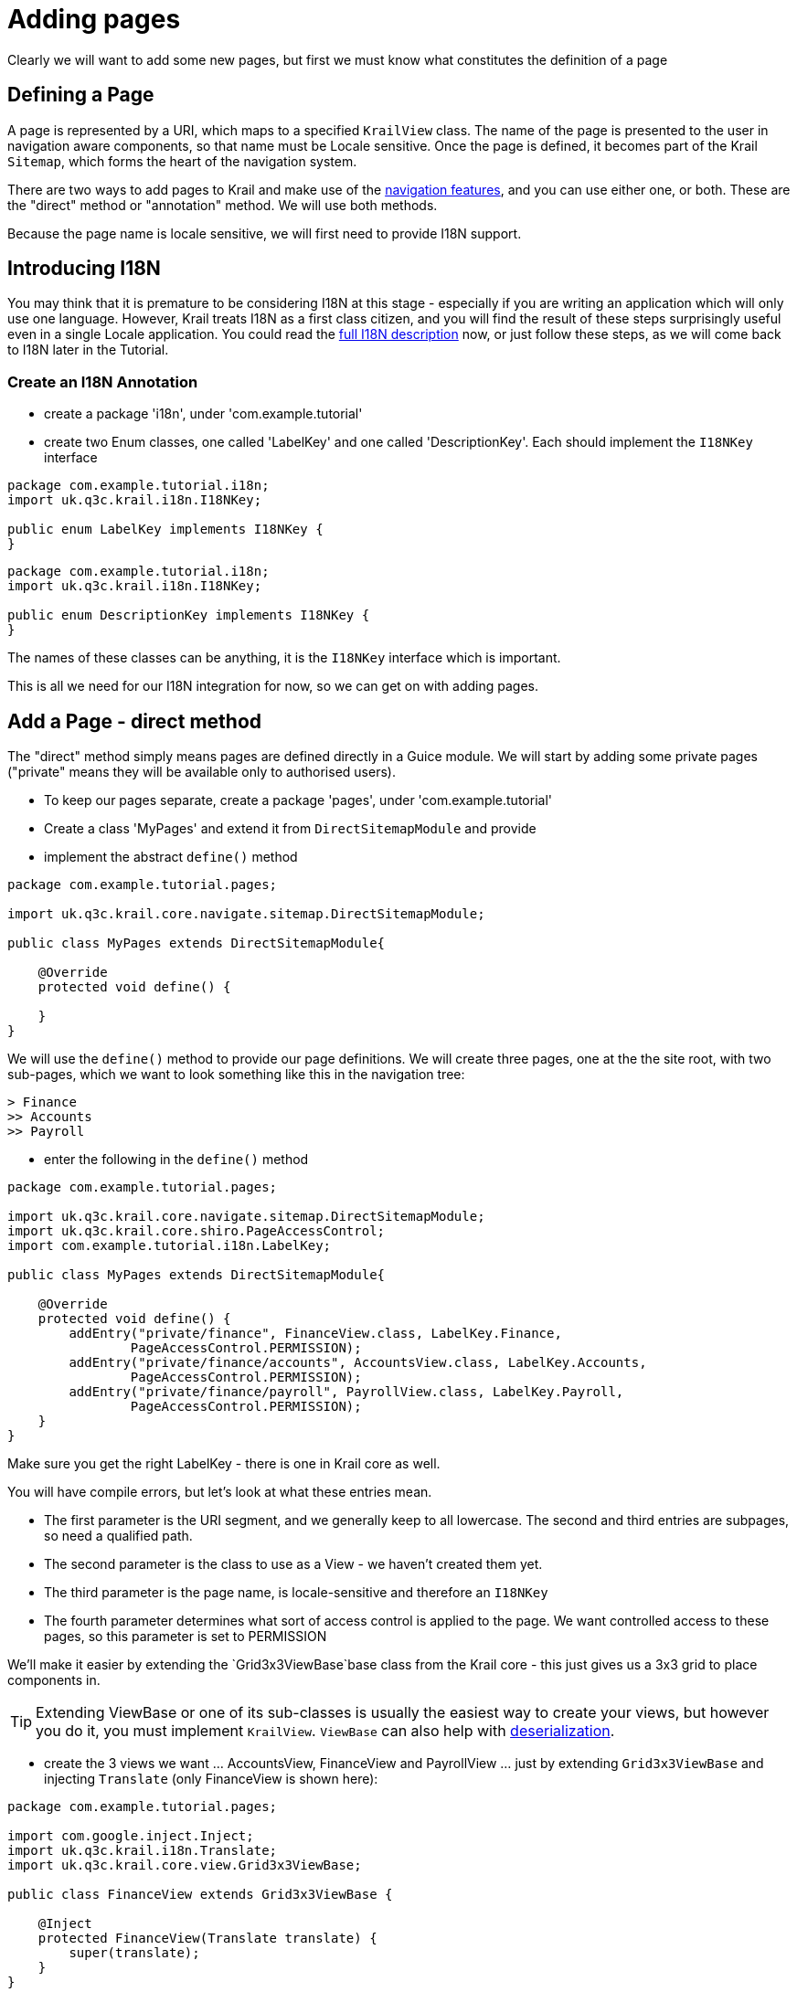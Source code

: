 = Adding pages

Clearly we will want to add some new pages, but first we must know what constitutes the definition of a page

== Defining a Page

A page is represented by a URI, which maps to a specified `KrailView` class. The name of the page is presented to the user in navigation aware components, so that name must be Locale sensitive. Once the page is defined, it becomes part of the Krail `Sitemap`, which forms the heart of the navigation system. 

There are two ways to add pages to Krail and make use of the link:../devguide/devguide-pages-navigation.md[navigation features], and you can use either one, or both. These are the "direct" method or "annotation" method. We will use both methods. 

Because the page name is locale sensitive, we will first need to provide I18N support.

== Introducing I18N

You may think that it is premature to be considering I18N at this stage - especially if you are writing an application which will only use one language. However, Krail treats I18N as a first class citizen, and you will find the result of these steps surprisingly useful even in a single Locale application. You could read the link:../devguide/devguide-i18n.md[full I18N description] now, or just follow these steps, as we will come back to I18N later in the Tutorial. 

=== Create an I18N Annotation

* create a package 'i18n', under 'com.example.tutorial'
* create two Enum classes, one called 'LabelKey' and one called 'DescriptionKey'. Each should implement the `I18NKey` interface

[source,java]
----
package com.example.tutorial.i18n;
import uk.q3c.krail.i18n.I18NKey;

public enum LabelKey implements I18NKey {
}

----

[source,java]
----
package com.example.tutorial.i18n;
import uk.q3c.krail.i18n.I18NKey;

public enum DescriptionKey implements I18NKey {
}
----

The names of these classes can be anything, it is the `I18NKey` interface which is important.

This is all we need for our I18N integration for now, so we can get on with adding pages.

== Add a Page - direct method

The "direct" method simply means pages are defined directly in a Guice module. We will start by adding some private pages ("private" means they will be available only to authorised users).

* To keep our pages separate, create a package 'pages', under 'com.example.tutorial'
* Create a class 'MyPages' and extend it from `DirectSitemapModule` and provide
* implement the abstract `define()` method

[source,java]
----
package com.example.tutorial.pages;

import uk.q3c.krail.core.navigate.sitemap.DirectSitemapModule;

public class MyPages extends DirectSitemapModule{

    @Override
    protected void define() {

    }
}

----

We will use the `define()` method to provide our page definitions. We will create three pages, one at the the site root, with two sub-pages, which we want to look something like this in the navigation tree:


----
> Finance
>> Accounts
>> Payroll
----

* enter the following in the `define()` method


[source,java]
----
package com.example.tutorial.pages;

import uk.q3c.krail.core.navigate.sitemap.DirectSitemapModule;
import uk.q3c.krail.core.shiro.PageAccessControl;
import com.example.tutorial.i18n.LabelKey;

public class MyPages extends DirectSitemapModule{

    @Override
    protected void define() {
        addEntry("private/finance", FinanceView.class, LabelKey.Finance,
                PageAccessControl.PERMISSION);
        addEntry("private/finance/accounts", AccountsView.class, LabelKey.Accounts,
                PageAccessControl.PERMISSION);
        addEntry("private/finance/payroll", PayrollView.class, LabelKey.Payroll,
                PageAccessControl.PERMISSION);
    }
}
----

Make sure you get the right LabelKey - there is one in Krail core as well. 

You will have compile errors, but let's look at what these entries mean. 

* The first parameter is the URI segment, and we generally keep to all lowercase. The second and third entries are subpages, so need a qualified path.
* The second parameter is the class to use as a View - we haven't created them yet.
* The third parameter is the page name, is locale-sensitive and therefore an `I18NKey`
* The fourth parameter determines what sort of access control is applied to the page. We want controlled access to these pages, so this parameter is set to PERMISSION

We'll make it easier by extending the `Grid3x3ViewBase`base class from the Krail core - this just gives us a 3x3 grid to place components in.


TIP: Extending ViewBase or one of its sub-classes is usually the easiest way to create your views, but however you do it, you must implement `KrailView`. `ViewBase` can also help with link:tutorial-serialisation.md[deserialization].


* create the 3 views we want … AccountsView, FinanceView and PayrollView … just by extending `Grid3x3ViewBase` and injecting `Translate` (only FinanceView is shown here):

[source,java]
----
package com.example.tutorial.pages;

import com.google.inject.Inject;
import uk.q3c.krail.i18n.Translate;
import uk.q3c.krail.core.view.Grid3x3ViewBase;

public class FinanceView extends Grid3x3ViewBase {
    
    @Inject
    protected FinanceView(Translate translate) {
        super(translate);
    }
}
----

=== Defining the I18NKeys

By default, if Krail's `I18NProcessor` cannot find the value of an `I18NKey`, it uses the name of the enum instead, with underscores replaced with spaces. This means that as long as you are comfortable with breaking the 'all-uppercase' convention for enum constant names, you can get started quickly by not defining any values for the I18NKeys. This is great for prototyping, and even if your application uses a language with accents and diacriticals, the enum name may be good enough for a prototype. 

* Add the required constants to LabelKey

[source,java]
----
package com.example.tutorial.i18n;

import uk.q3c.krail.i18n.I18NKey;

public enum LabelKey implements I18NKey {
    Accounts, Payroll, Finance
}
----

== Using the Pages

Now we have defined the pages in a Guice module, we need to tell the `BindingManager` to include them:

[source,java]
----
@Override
   protected void addSitemapModules(List<Module> baseModules) {
       baseModules.add(new SystemAccountManagementPages());
       baseModules.add(new MyPages());
}
----

== View the Pages

Run the application again. When the application starts the new pages will not be visible - but that is what we should expect, as we said these pages needed permission to view.

* Log in (any username, password='password'), and you will see the pages, under 'Private', in the navigation tree and menu.

You may be wondering whether these pages need to be under the 'Private' branch. At the moment they do, but only because of the very simple access control rules supplied by `DefaultRealm`. You can actually define any logical structure, and we will see how to control permissions in the link:tutorial-uac.md[User Access Control] section of the Tutorial.

== Add a Page - Annotation method

The second method of defining a page is to use an annotation on a `KrailView` implementation. To begin with, we need to tell Krail where to look for annotated views - this reduces the amount of scanning Krail has to do at start up. To do that we:

* create a new class in the 'pages' package, "AnnotatedPagesModule" and extend `AnnotationSitemapModule`
* implement the `define()` method
* add an entry in the define method, as below:

[source,java]
----
package com.example.tutorial.pages;

import com.example.tutorial.i18n.LabelKey;
import uk.q3c.krail.core.navigate.sitemap.AnnotationSitemapModule;

public class AnnotatedPagesModule extends AnnotationSitemapModule {
   
    @Override
    protected void define() {
        addEntry("com.example.tutorial.pages",LabelKey.Accounts);
    }
}
----

The call to `addEntry` tells Krail to recursively scan the _com.example.tutorial.pages_ package for classes with a `@View annotation`. Multiple calls to `addEntry` can be made. The second parameter should be an `I18NKey` from the same enum that you are going to use in your `@View` annotations. The value you supply to the `addEntry` method is just a sample, it just needs to be from the same class. This is necessary because of the limitations on what Java allows as `Annotation` parameter types

Now that this is done, any views in the 'pages' package, annotated with `@View`, will be added to the Sitemap.

* create another view, "PurchasingView" in the pages package, sub-classed from `Grid3x3ViewBase`:

[source,java]
----
package com.example.tutorial.pages;

import com.google.inject.Inject;
import uk.q3c.krail.i18n.Translate;
import uk.q3c.krail.core.navigate.sitemap.View;
import uk.q3c.krail.core.shiro.PageAccessControl;
import uk.q3c.krail.core.view.Grid3x3ViewBase;

@View(uri = "private/finance/purchasing",pageAccessControl = PageAccessControl.PERMISSION,labelKeyName = "Purchasing")
public class PurchasingView extends Grid3x3ViewBase {

    @Inject
    protected PurchasingView(Translate translate) {
        super(translate);
    }
}
----

* create the 'Purchasing' constant for `LabelKey`
`
public enum LabelKey implements I18NKey {
Accounts, Payroll, Finance, Purchasing
}
`
* tell the `BindingManager` to include the module we have just created

[source,java]
----
 @Override
    protected void addSitemapModules(List<Module> baseModules) {
        baseModules.add(new SystemAccountManagementPages());
        baseModules.add(new MyPages());
        baseModules.add(new AnnotatedPagesModule());
    }
----

* Run the application, log in and you will see that "Purchasing" has been added to the Finance page.

== Choosing the Method

You can mix Direct and Annotation sitemap entries however you wish, but that can get a bit confusing to manage. Which method you choose is mostly a matter of preference, but there is one feature of the direct method you should be aware of.

Our direct pages module looks currently looks like this:
`
        addEntry(&quot;private/finance&quot;, FinanceView.class, LabelKey.Finance,
                PageAccessControl.PERMISSION);
        addEntry(&quot;private/finance/accounts&quot;, AccountsView.class, LabelKey.Accounts,
                PageAccessControl.PERMISSION);
        addEntry(&quot;private/finance/payroll&quot;, PayrollView.class, LabelKey.Payroll,
                PageAccessControl.PERMISSION);
`
There is a lot of repetition in the URIs, so there is an alternative, by setting a `rootURI` which is applied to all pages:
```
package com.example.tutorial.pages;

import com.example.tutorial.i18n.LabelKey;
import uk.q3c.krail.core.navigate.sitemap.DirectSitemapModule;
import uk.q3c.krail.core.shiro.PageAccessControl;

public class MyPages extends DirectSitemapModule {

[source,java]
----
public MyPages() {
    rootURI = "private/finance";
}

@Override
protected void define() {
    addEntry("", FinanceView.class, LabelKey.Finance,
            PageAccessControl.PERMISSION);
    addEntry("accounts", AccountsView.class, LabelKey.Accounts,
            PageAccessControl.PERMISSION);
    addEntry("payroll", PayrollView.class, LabelKey.Payroll,
            PageAccessControl.PERMISSION);
}
----

}
```

* update MyPages so it is as above
* run the application and you will see that the pages appear in the same way as before

== Moving a Set of Pages

We can easily move all the pages of a Direct module by changing the `rootUri` - they can be moved anywhere in the Sitemap, as a set, as long the Sitemap maintains a logical structure. We will need to keep the finance pages on the "Private" branch for now, because of the Access Control rules, but as an example, let's suppose we decide that it should have a rootURI of "private/finance-department" instead:

* modify the Binding Manager as below, to provide a different rootURI as the module is constructed:

[source,java]
----
  @Override
    protected void addSitemapModules(List<Module> baseModules) {
        baseModules.add(new SystemAccountManagementPages());
        baseModules.add(new MyPages().rootURI("private/finance-department"));
        baseModules.add(new AnnotatedPagesModule());
    }
----

* modify the annotated view (otherwise the Sitemap will break because there is no longer a "private/finance" page

[source,java]
----
package com.example.tutorial.pages;

import com.google.inject.Inject;
import uk.q3c.krail.i18n.Translate;
import uk.q3c.krail.core.navigate.sitemap.View;
import uk.q3c.krail.core.shiro.PageAccessControl;
import uk.q3c.krail.core.view.Grid3x3ViewBase;

@View(uri = "private/finance-department/purchasing",pageAccessControl = PageAccessControl.PERMISSION,labelKeyName = "Purchasing")
public class PurchasingView extends Grid3x3ViewBase {

    @Inject
    protected PurchasingView(Translate translate) {
        super(translate);
    }
}
----

* Run the application and check that new URI is being used.



TIP: If you do want to set the rootURI directly in the module, you need to do so in the constructor, or it will prevent the fluent method shown above from working

TIP: This moving of blocks of pages is available only with Direct pages. Although it might be possible to do something similar with annotated pages by mapping packages to URIs, there are currently no plans to do so


= Navigation

== Add some public pages

Add a couple of public pages:<br>

* in the pages package create "MyPublicPages" class, extended from `DirectSitemapModule` with a couple of pages defined. Note that we are going to put these as 'roots' of the tree, as `rootUri` is set to an empty string.:

[source,java]
----
package com.example.tutorial.pages;

import com.example.tutorial.i18n.LabelKey;
import uk.q3c.krail.core.navigate.sitemap.DirectSitemapModule;
import uk.q3c.krail.core.shiro.PageAccessControl;

public class MyPublicPages extends DirectSitemapModule {


public MyPublicPages() {
    rootURI = "";
}

@Override
protected void define() {
    addEntry("news", NewsView.class, LabelKey.News, PageAccessControl.PUBLIC);
    addEntry("contact-us", ContactUsView.class, LabelKey.Contact_Us, PageAccessControl.PUBLIC);

}
----

- Create the views, extended from`Grid3x3ViewBase`:

[source,java]
----
package com.example.tutorial.pages;

import com.google.inject.Inject;
import uk.q3c.krail.i18n.Translate;
import uk.q3c.krail.core.view.Grid3x3ViewBase;

public class ContactUsView extends Grid3x3ViewBase {

@Inject
protected ContactUsView(Translate translate) {
    super(translate);
}
----

[source,java]
----
package com.example.tutorial.pages;

import com.google.inject.Inject;
import uk.q3c.krail.i18n.Translate;
import uk.q3c.krail.core.view.Grid3x3ViewBase;

public class NewsView extends Grid3x3ViewBase {


@Inject
protected NewsView(Translate translate) {
    super(translate);
}
----


- And add the`LabelKey`constants

[source,java]
----
public enum LabelKey implements I18NKey {
 Accounts, Payroll, Finance, News, Contact_Us, Purchasing
}
----

* Finally, update the `BindingManager` to include this new set of pages:

[source,java]
----
 @Override
    protected void addSitemapModules(List<Module> baseModules) {
        baseModules.add(new SystemAccountManagementPages());
        baseModules.add(new MyPages().rootURI("private/finance-department"));
        baseModules.add(new AnnotatedPagesModule());
        baseModules.add(new MyPublicPages());
    }
----

== Getting the Navigator

We will do just a little bit more with these views to help demonstrate navigation - we'll just add some buttons to direct us to different URIs. First, though, we need access to Krail's `Navigator`. We will inject it into both views, using constructor injection:

[source,java]
----
package com.example.tutorial.pages;

import com.google.inject.Inject;
import uk.q3c.krail.i18n.Translate;
import uk.q3c.krail.core.navigate.Navigator;
import uk.q3c.krail.core.view.Grid3x3ViewBase;

public class ContactUsView extends Grid3x3ViewBase {

private Navigator navigator;

@Inject
protected ContactUsView(Translate translate, Navigator navigator) {
    super(translate);
    this.navigator = navigator;
}
----

[source,java]
----
package com.example.tutorial.pages;

import com.google.inject.Inject;
import uk.q3c.krail.i18n.Translate;
import uk.q3c.krail.core.navigate.Navigator;
import uk.q3c.krail.core.view.Grid3x3ViewBase;

public class NewsView extends Grid3x3ViewBase {

private Navigator navigator;

@Inject
protected NewsView(Translate translate, Navigator navigator) {
    super(translate);
    this.navigator = navigator;
}
----


== Adding some components
- Add buttons and actions in the ```doBuild``` method of ```NewsView```:

[source,java]
----
@Override
 protected void doBuild(ViewChangeBusMessage busMessage) {
    super.doBuild(busMessage);
    Button navigateToContactUsBtn = new Button("Contact Us");
    Button navigateToPrivatePage = new Button("Accounts");
    navigateToContactUsBtn.addClickListener(c -&gt; navigator.navigateTo("contact-us"));
    navigateToPrivatePage.addClickListener(c-&gt;navigator.navigateTo("private/finance-department/accounts"));
    setCentreCell(new VerticalLayout(navigateToContactUsBtn,navigateToPrivatePage));
 }
----
The first two lines just create the buttons.  The second two lines add click listeners, which are set up to use the`Navigator`to direct us to the chosen page.  Then the buttons are added to a`VerticalLayout``` which is put in the centre cell of the grid.

* Run the application, *but do not log in.*
* Click on the "News" page
* Press the "Contact Us" button, and you will be taken to the "Contact Us" page
* Press the browser back button, and you will be back on the "News" page
* Press the "Accounts" button - and you a notification will appear to say that the page does not exist. As mentioned earlier, the same notification is given whether you are not authorised or the page does not exist.
* Log in
* Press the "Accounts" button again, and as you are now authorised, you will be at the "Accounts" page

== Navigating with Parameters

A common requirement is to land on a page with parameters - a record id, for example, so the page know which data to load. We are going to add a "Contact Detail" page to simulate this.

* Just as we've done before, add the page to '''MyPublicPages''', create the view and add the `LabelKey` constant:

[source,java]
----
package com.example.tutorial.pages;

import com.example.tutorial.i18n.LabelKey;
import uk.q3c.krail.core.navigate.sitemap.DirectSitemapModule;
import uk.q3c.krail.core.shiro.PageAccessControl;

public class MyPublicPages extends DirectSitemapModule {

public MyPublicPages() {
    rootURI = "";
}

@Override
protected void define() {
    addEntry("news", NewsView.class, LabelKey.News, PageAccessControl.PUBLIC);
    addEntry("contact-us", ContactUsView.class, LabelKey.Contact_Us, PageAccessControl.PUBLIC);
    addEntry("contact-us/contact-detail", ContactDetailView.class, LabelKey.Contact_Detail, PageAccessControl.PUBLIC);
}
----

[source,java]
----
package com.example.tutorial.pages;

import com.google.inject.Inject;
import uk.q3c.krail.i18n.Translate;
import uk.q3c.krail.core.view.Grid3x3ViewBase;

public class ContactDetailView extends Grid3x3ViewBase {

@Inject
protected ContactDetailView(Translate translate) {
    super(translate);
}
----


=== Receiving parameters
To set ```ContactDetailView``` up to receive parameters all we need to do is override either the ```afterBuild``` method or the ```loadData``` method.  Using ```loadData``` (even if you are not loading data) means you won't forget to call **super.afterBuild()** first ...

[source,java]
----
package com.example.tutorial.pages;

import com.google.inject.Inject;
import com.vaadin.ui.FormLayout;
import com.vaadin.ui.Label;
import uk.q3c.krail.core.view.Grid3x3ViewBase;
import uk.q3c.krail.core.view.component.AfterViewChangeBusMessage;
import uk.q3c.krail.core.view.component.ViewChangeBusMessage;
import uk.q3c.krail.i18n.Translate;

public class ContactDetailView extends Grid3x3ViewBase {
 private Label idLabel;
 private Label nameLabel;

@Inject
protected ContactDetailView(Translate translate) {
    super(translate);
}

@Override
protected void doBuild(ViewChangeBusMessage busMessage) {
    super.doBuild(busMessage);
    idLabel = new Label();
    idLabel.setCaption("id");
    nameLabel = new Label();
    nameLabel.setCaption("name");
    setCentreCell(new FormLayout(idLabel, nameLabel));
}

@Override
protected void loadData(AfterViewChangeBusMessage busMessage) {
    idLabel.setValue(busMessage.getToState()
            .getParameterValue("id"));
    nameLabel.setValue(busMessage.getToState()
            .getParameterValue("name"));
}
----

The process in`loadData()`is straightforward.  The busMessage is just an event, and it carries a reference to the navigation state we are navigating from, and the state we are navigating to.  This is represented by`NavigationState`, which also contains any parameters that have been passed with the URI.

=== Sending parameters
To send parameters,  construct a`NavigationState`, specifying the parameters to go with it and call`Navigator.navigateTo(NavigationState)``` 

* Update `ContactUsView` to add a button whose click listener builds the `NavigationState`, adds parameters, then calls the `Navigator`.

[source,java]
----
@Override
protected void doBuild(ViewChangeBusMessage busMessage) {
    super.doBuild(busMessage);
    Button navigateWithParametersBtn = new Button("Navigate with parameters");
    NavigationState navState = new NavigationState().virtualPage("contact-us/contact-detail")
                                                      .parameter("id", "33")
                                                  .parameter("name", "David");
    navigateWithParametersBtn.addClickListener(c->navigator.navigateTo(navState));
    setCentreCell(navigateWithParametersBtn);
}
----

* Run the application
* select "Contact Us"
* click on "Navigate with Parameters"
* You will now be at the "Contact Detail" page with the parameter values displayed.

== Excluding a page from Navigation

If you think about the use of the "Contact Detail" page, it does not actually make sense for it to appear in the navigation components - the only time you would want to access this page is with some parameters to set its contents:

* Modify the page entry in `MyPublicPages`, by setting the positionIndex parameter to &lt; 0

[source,java]
----
   @Override
protected void define() {
          addEntry("news", NewsView.class, LabelKey.News, PageAccessControl.PUBLIC);
          addEntry("contact-us", ContactUsView.class, LabelKey.Contact_Us, PageAccessControl.PUBLIC);
          addEntry("contact-us/contact-detail", ContactDetailView.class, LabelKey.Contact_Detail, PageAccessControl.PUBLIC,-1);
}
----

* Run the application, and the page will no longer appear in the navigation components, but is actually still there:
** Go to the "Contact Us" page
** Press the "Navigate with Parameters" button
** The "Contact Detail" page appears as before.

= Summary

* You have explored two methods of defining new pages, using Direct and Annotated methods.
* You have created navigation actions from code
* You have passed parameters to a page, as you typically might to load data
* You have excluded a page from navigation, but still make it part of the Sitemap
* You have "attached" an existing set of pages to a part of the Sitemap different from its default location

= Download from GitHub

To get to this point straight from GitHub:

[source,bash]
----
git clone https://github.com/davidsowerby/krail-tutorial.git
cd krail-tutorial
git checkout --track origin/krail_0.10.0.0

----

Revert to commit _Pages and Navigation Complete_